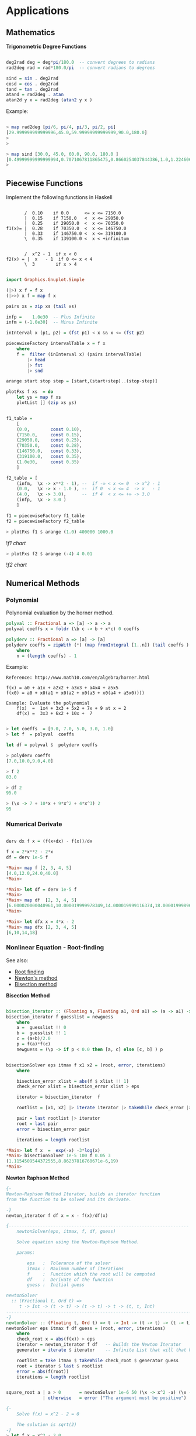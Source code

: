* Applications
** Mathematics


*Trigonometric Degree Functions*

#+BEGIN_SRC haskell

deg2rad deg = deg*pi/180.0  -- convert degrees to radians
rad2deg rad = rad*180.0/pi  -- convert radians to degrees

sind = sin . deg2rad        
cosd = cos . deg2rad        
tand = tan . deg2rad
atand = rad2deg . atan
atan2d y x = rad2deg (atan2 y x )
#+END_SRC

Example:


#+BEGIN_SRC haskell

> map rad2deg [pi/6, pi/4, pi/3, pi/2, pi]
[29.999999999999996,45.0,59.99999999999999,90.0,180.0]
> 
> 

> map sind [30.0, 45.0, 60.0, 90.0, 180.0 ]
[0.49999999999999994,0.7071067811865475,0.8660254037844386,1.0,1.2246063538223773e-16]
> 
#+END_SRC

** Piecewise Functions


Implement the following functions in Haskell

#+BEGIN_SRC

       /  0.10    if 0.0      <= x <= 7150.0
       |  0.15    if 7150.0   <  x <= 29050.0
       |  0.25    if 29050.0  <  x <= 70350.0
f1(x)= |  0.28    if 70350.0  <  x <= 146750.0
       |  0.33    if 146750.0 <  x <= 319100.0
       \  0.35    if 139100.0 <  x < +infinitum


       /  x^2 - 1  if x < 0
f2(x) = |  x   - 1  if 0 <= x < 4
       \  3        if x > 4
#+END_SRC

#+BEGIN_SRC haskell

import Graphics.Gnuplot.Simple

(|>) x f = f x
(|>>) x f = map f x

pairs xs = zip xs (tail xs)

infp =    1.0e30  -- Plus Infinite
infm = (-1.0e30)  -- Minus Infinite

inInterval x (p1, p2) = (fst p1) < x && x <= (fst p2) 

piecewiseFactory intervalTable x = f x
    where
    f =  filter (inInterval x) (pairs intervalTable) 
        |> head 
        |> fst 
        |> snd 

arange start stop step = [start,(start+step)..(stop-step)]

plotFxs f xs  = do
    let ys = map f xs
    plotList [] (zip xs ys)


f1_table = 
    [
    (0.0,        const 0.10),
    (7150.0,     const 0.15),
    (29050.0,    const 0.25),
    (70350.0,    const 0.28),
    (146750.0,   const 0.33),  
    (319100.0,   const 0.35),  
    (1.0e30,     const 0.35)
    ]

f2_table = [
    (infm,  \x -> x**2 - 1), --  if -∞ < x <= 0  -> x^2 - 1 
    (0.0,   \x -> x - 1.0 ), --  if 0  < x <= 4  -> x   - 1
    (4.0,   \x -> 3.0),      --  if 4  < x <= +∞ -> 3.0
    (infp,  \x -> 3.0 )
    ]

f1 = piecewiseFactory f1_table
f2 = piecewiseFactory f2_table

#+END_SRC

#+BEGIN_SRC haskell
> plotFxs f1 $ arange (1.0) 400000 1000.0
#+END_SRC

![[images/chartF1table.png][f1 chart]]

#+BEGIN_SRC haskell
> plotFxs f2 $ arange (-4) 4 0.01
#+END_SRC


![[images/chartF2table.png][f2 chart]]

** Numerical Methods 
*** Polynomial

Polynomial evaluation by the horner method.

#+BEGIN_SRC haskell
polyval :: Fractional a => [a] -> a -> a
polyval coeffs x = foldr (\b c -> b + x*c) 0 coeffs

polyderv :: Fractional a => [a] -> [a] 
polyderv coeffs = zipWith (*) (map fromIntegral [1..n]) (tail coeffs )
    where
    n = (length coeffs) - 1    

#+END_SRC

Example:

#+BEGIN_SRC
Reference: http://www.math10.com/en/algebra/horner.html

f(x) = a0 + a1x + a2x2 + a3x3 + a4x4 + a5x5
f(x0) = a0 + x0(a1 + x0(a2 + x0(a3 + x0(a4 + a5x0)))) 

Example: Evaluate the polynomial 
    f(x)  =  1x4 + 3x3 + 5x2 + 7x + 9 at x = 2 
    df(x) =  3x3 + 6x2 + 10x +  7
#+END_SRC

#+BEGIN_SRC haskell
    
> let coeffs  = [9.0, 7.0, 5.0, 3.0, 1.0] 
> let f  = polyval  coeffs

let df = polyval $  polyderv coeffs

> polyderv coeffs 
[7.0,10.0,9.0,4.0]

> f 2
83.0

> df 2
95.0

> (\x -> 7 + 10*x + 9*x^2 + 4*x^3) 2
95
#+END_SRC

*** Numerical Derivate

#+BEGIN_SRC haskell

derv dx f x = (f(x+dx) - f(x))/dx

f x = 2*x**2 - 2*x
df = derv 1e-5 f

*Main> map f [2, 3, 4, 5] 
[4.0,12.0,24.0,40.0]
*Main> 

*Main> let df = derv 1e-5 f
*Main> 
*Main> map df  [2, 3, 4, 5]
[6.000020000040961,10.000019999978349,14.000019999116374,18.000019998964945]
*Main> 

*Main> let dfx x = 4*x - 2
*Main> map dfx [2, 3, 4, 5]
[6,10,14,18]
#+END_SRC

*** Nonlinear Equation - Root-finding

See also: 

 - [[http://en.wikipedia.org/wiki/Root-finding_algorithm][Root finding]]
 - [[http://en.wikipedia.org/wiki/Newton's_method][Newton's method]]
 - [[http://en.wikipedia.org/wiki/Bisection_method][Bisection method]]

*Bisection Method*

#+BEGIN_SRC haskell

bisection_iterator :: (Floating a, Floating a1, Ord a1) => (a -> a1) -> [a] -> [a]
bisection_iterator f guesslist = newguess
    where
    a =  guesslist !! 0
    b =  guesslist !! 1
    c = (a+b)/2.0
    p = f(a)*f(c)
    newguess = (\p -> if p < 0.0 then [a, c] else [c, b] ) p


bisectionSolver eps itmax f x1 x2 = (root, error, iterations) 
    where  
    
    bisection_error xlist = abs(f $ xlist !! 1)
    check_error xlist = bisection_error xlist > eps

    iterator = bisection_iterator  f

    rootlist = [x1, x2] |> iterate iterator |> takeWhile check_error |> take itmax

    pair = last rootlist |> iterator
    root = last pair
    error = bisection_error pair

    iterations = length rootlist    

*Main> let f x  =  exp(-x) -3*log(x)
*Main> bisectionSolver 1e-5 100 f 0.05 3
(1.1154509544372555,8.86237816760671e-6,19)
*Main> 

#+END_SRC

*Newton Raphson Method*

#+BEGIN_SRC haskell
{-
Newton-Raphson Method Iterator, builds an iterator function
from the function to be solved and its derivate.

-}
newton_iterator f df x = x - f(x)/df(x)

{---------------------------------------------------------------------
    newtonSolver(eps, itmax, f, df, guess)

    Solve equation using the Newton-Raphson Method.
    
    params:
    
        eps   :  Tolerance of the solver
        itmax :  Maximum number of iterations
        f     :  Function which the root will be computed
        df    :  Derivate of the function
        guess :  Initial guess 

newtonSolver
  :: (Fractional t, Ord t) =>
     t -> Int -> (t -> t) -> (t -> t) -> t -> (t, t, Int)
-----------------------------------------------------------------------
-}
newtonSolver :: (Floating t, Ord t) => t -> Int -> (t -> t) -> (t -> t) -> t -> (t, t, Int)
newtonSolver eps itmax f df guess = (root, error, iterations)
    where
    check_root x = abs(f(x)) > eps                                  
    iterator = newton_iterator f df   -- Builds the Newton Iterator                              
    generator = iterate $ iterator    -- Infinite List that will that holds the roots (Lazy Evaluation)

    rootlist = take itmax $ takeWhile check_root $ generator guess                                  
    root = iterator $ last $ rootlist                                  
    error = abs(f(root))
    iterations = length rootlist


square_root a | a > 0       = newtonSolver 1e-6 50 (\x -> x^2 -a) (\x -> 2*x) a 
              | otherwise   = error ("The argument must be positive")

{- 
    Solve f(x) = x^2 - 2 = 0 
    
    The solution is sqrt(2)
-}
> let f x = x^2 - 2.0
> 
> let df x = 2*x
> 
> let df x = 2.0*x
> 
> newtonSolver 1e-3 100 f df 5
(1.414470981367771,7.281571315052027e-4,4)
> 
> newtonSolver 1e-3 100 f df 50
(1.4142150098491113,4.094082521888254e-6,8)
> 
#+END_SRC

*Secant Method*

#+BEGIN_SRC haskell

(|>) x f = f x
(|>>) x f = map f x

secant_iterator :: Floating t => (t -> t) -> [t] -> [t]
secant_iterator f guesslist = [x, xnext]
    where
    x =  guesslist !! 0
    x_ = guesslist !! 1
    xnext = x - f(x)*(x-x_)/(f(x) - f(x_))

secantSolver eps itmax f x1 x2 = (root, error, iterations) 
    where  
    
    secant_error xlist = abs(f $ xlist !! 1)
    check_error xlist = secant_error xlist > eps

    iterator = secant_iterator  f

    rootlist = [x1, x2] |> iterate iterator |> takeWhile check_error |> take itmax

    pair = last rootlist |> iterator
    root = last pair
    error = secant_error pair

    iterations = length rootlist

*Main> let f x = x^2 - 2.0
*Main> secantSolver  1e-4 20 f 2 3
(1.4142394822006472,7.331301515467459e-5,6)
*Main> 
*Main> let f x = exp(x) - 3.0*x^2
*Main> secantSolver 1e-5 100 f (-2.0)  3.0
(-0.458964305393305,6.899607281729558e-6,24)
*Main> 

#+END_SRC

*** Differential Equations

*Euler Method*

The task is to implement a routine of Euler's method and then to use it to solve the given example of Newton's cooling law with it for three different step sizes of 2 s, 5 s and 10 s and to compare with the analytical solution. The initial temperature T0 shall be 100 °C, the room temperature TR 20 °C, and the cooling constant k 0.07. The time interval to calculate shall be from 0 s to 100 s

From: http://rosettacode.org/wiki/Euler_method

#+BEGIN_SRC
Solve differential equation by the Euler's Method.

    T(t)
    ---- =  -k(T(t) - Tr)
     dt
    
    T(t) = Tr + k(T0(t) - Tr).exp(-k*t)
#+END_SRC

#+BEGIN_SRC haskell


import Graphics.Gnuplot.Simple


eulerStep f step (x, y)= (xnew, ynew)
                    where
                    xnew = x + step
                    ynew = y + step * (f (x, y))

euler :: ((Double, Double) -> Double) -> Double -> Double -> Double -> Double -> [(Double, Double)]
euler f x0 xf y0 step = xypairs
                     where
                     iterator = iterate $ eulerStep f step
                     xypairs = takeWhile (\(x, y) -> x <= xf ) $ iterator (x0, y0)

> let dTemp k temp_r (t, temp) = -k*(temp - temp_r)

> euler (dTemp 0.07 20.0) 0.0 100.0 100.0 5.0
[(0.0,100.0),(5.0,72.0),(10.0,53.8),(15.0,41.97) \.\.\.
(100.0,20.01449963666907)]
> 

let t_temp = euler (dTemp 0.07 20.0) 0.0 100.0 100.0 5.0

plotList [] t_temp

#+END_SRC

file:images/euler_newton_cooling.png

*Runge Kutta RK4*

See also: [[http://en.wikipedia.org/wiki/Runge%E2%80%93Kutta_methods][Runge Kutta Methods]]

#+BEGIN_SRC haskell

import Graphics.Gnuplot.Simple

rk4Step f h (x, y) = (xnext, ynext)
                      where
                      
                      k1 = f (x, y)
                      k2 = f (x+h/2, y+h/2*k1)
                      k3 = f (x+h/2, y+h/2*k2)
                      k4 = f (x+h,y+h*k3)
                      
                      xnext = x + h
                      ynext = y + h/6*(k1+2*k2+2*k3+k4)
                      
rk4 :: ((Double, Double) -> Double) -> Double -> Double -> Double -> Double -> [(Double, Double)]
rk4 f x0 xf y0 h = xypairs
                     where
                     iterator = iterate $ rk4Step f h
                     xypairs = takeWhile (\(x, y) -> x <= xf ) $ iterator (x0, y0)

> let dTemp k temp_r (t, temp) = -k*(temp - temp_r)
> 
> let t_temp = rk4 (dTemp 0.07 20.0) 0.0 100.0 100.0 5.0
> plotList [] t_temp
> 
#+END_SRC

** Statistics and Time Series
*** Some Statistical Functions

Arithmetic Mean of a Sequence

#+BEGIN_SRC haskell
mean lst = sum lst / fromIntegral (length lst)
#+END_SRC

Geometric Mean of Sequence 
#+BEGIN_SRC haskell
geomean lst = (product lst) ** 1/(fromIntegral (length lst))
#+END_SRC

Convert from decimal to percent
#+BEGIN_SRC haskell
to_pct   lst = map (100.0 *) lst {- Decimal to percent -}
from_pct lst = map (/100.0)  lsd {- from Percent to Decimal -}
#+END_SRC

Lagged Difference of a time serie
 - lagddif [xi] = [x_i+1 - x_i]
#+BEGIN_SRC haskell
lagdiff lst = zipWith (-) (tail lst) lst
#+END_SRC

Growth of a Time Series
 - growth [xi] = [(x_i+1 - x_i)/xi]
#+BEGIN_SRC haskell
growth lst = zipWith (/) (lagdiff lst) lst
#+END_SRC

Percentual Growth
#+BEGIN_SRC haskell
growthp = to_pct . growth
#+END_SRC

Standard Deviation and Variance of a Sequence

#+BEGIN_SRC haskell
{- Standard Deviation-}
stdev values =  values   |>> (\x -> x -  mean values ) |>> (^2) |> mean |> sqrt

{- Standard Variance -}
stvar values = stdev values |> (^2)
#+END_SRC

*Example: Investment Return*

The annual prices of an Blue Chip company are given below,
find the percent growth rate at the end of each year and 
the [[http://www.investopedia.com/articles/analyst/041502.asp][CAGR]] Compound annual growth rate.

#+BEGIN_SRC
year    0    1     2     3     4     5
price  16.06 23.83 33.13 50.26 46.97 39.89
#+END_SRC

Solution:

#+BEGIN_SRC haskell

> let (|>) x f = f x
> let (|>>) x f = map f x
>
> let cagr prices = (growthp prices |>> (+100) |> geomean ) - 100
>
> let prices = [16.06, 23.83, 33.13, 50.26, 46.97, 39.89 ]
> 
> {- Percent Returns -}
> let returns = growthp prices
> 
> returns
[48.38107098381071,39.02643726395302,51.705402958044054,-6.545961002785513,-15.073451139024908]
> 

> let annual_cagr = cagr prices 
> annual_cagr 
19.956476057259906
> 

#+END_SRC

*** Monte Carlo Simulation Coin Toss

The simplest such situation must be the tossing of a coin. Any individual event will result in the coin falling with one side or the other uppermost (heads or tails). However, common sense tells us that, if we tossed it a very large number of times, the total number of heads and tails should become increasingly similar. For a greater number of tosses the percentage of heads or tails will be next to 50% in a non-biased coin. Credits: [[http://staff.argyll.epsb.ca/jreed/math7/strand4/4203.htm][Monte Carlo Simulation - Tossing a Coin]]

See [[http://en.wikipedia.org/wiki/Law_of_large_numbers][Law of Large Numbers]]

file:images/coinflip.gif

File: coinSimulator.hs
#+BEGIN_SRC haskell
import System.Random
import Control.Monad (replicateM)

{-
    0 - tails
    1 - means head

-}

flipCoin :: IO Integer
flipCoin = randomRIO (0, 1)

flipCoinNtimes n = replicateM n flipCoin

frequency elem alist = length $ filter (==elem) alist

relativeFreq :: Integer -> [Integer] -> Double
relativeFreq elem alist = 
    fromIntegral (frequency elem alist) / fromIntegral (length alist)

simulateCoinToss ntimes =  do
    series <- (flipCoinNtimes  ntimes)
    let counts = map (flip frequency series)   [0, 1]
    let freqs = map (flip relativeFreq series) [0, 1]
    return (freqs, counts)

showSimulation ntimes = do
    result <- simulateCoinToss ntimes
    let p_tails = (fst result) !! 0
    let p_heads = (fst result) !! 1
    
    let n_tails = (snd result) !! 0
    let n_heads = (snd result) !! 1
    
    let tosses = n_tails + n_heads
    let p_error = abs(p_tails - p_heads)
    
    putStrLn $ "Number of tosses : " ++ show(tosses)
    putStrLn $ "The number of tails is : " ++ show(n_tails)        
    putStrLn $ "The number of heads is : " ++ show(n_heads)
    putStrLn $ "The % of tails is : " ++ show(100.0*p_tails)
    putStrLn $ "The % of heads is :" ++ show(100.0*p_heads)
    putStrLn $ "The %erro is : "  ++ show(100*p_error)
    putStrLn "\n-------------------------------------"
#+END_SRC


#+BEGIN_SRC
> :r
[1 of 1] Compiling Main             ( coinSimulator.hs, interpreted )
Ok, modules loaded: Main.
> 

> :t simulateCoinToss 
simulateCoinToss :: Int -> IO ([Double], [Int])
> 

> :t showSimulation 
showSimulation :: Int -> IO ()
> 


> simulateCoinToss 30
([0.5666666666666667,0.43333333333333335],[17,13])
> 
> simulateCoinToss 50
([0.56,0.44],[28,22])
> 
> simulateCoinToss 100
([0.46,0.54],[46,54])
> 
> simulateCoinToss 1000
([0.491,0.509],[491,509])
> 

> mapM_ showSimulation [1000, 10000, 100000, 1000000]
Number of tosses : 1000
The number of tails is : 492
The number of heads is : 508
The % of tails is : 49.2
The % of heads is :50.8
The %erro is : 1.6000000000000014

-------------------------------------
Number of tosses : 10000
The number of tails is : 4999
The number of heads is : 5001
The % of tails is : 49.99
The % of heads is :50.01
The %erro is : 1.9999999999997797e-2

-------------------------------------
Number of tosses : 100000
The number of tails is : 49810
The number of heads is : 50190
The % of tails is : 49.81
The % of heads is :50.19
The %erro is : 0.38000000000000256

-------------------------------------
Number of tosses : 1000000
The number of tails is : 499878
The number of heads is : 500122
The % of tails is : 49.9878
The % of heads is :50.01219999999999
The %erro is : 2.4399999999996647e-2

-------------------------------------
#+END_SRC

** Vectors

*Dot Product of Two Vectors / Escalar Product*

 - v1.v2 = (x1, y1, z1) . (x2, y2, z2) = x1.y1 + y1.y2 + z2.z1
 - v1.v2 = Σai.bi

#+BEGIN_SRC haskell

> let dotp v1 v2 = sum ( zipWith (*) v1 v2 )   - With Parenthesis
> let dotp v1 v2 = sum $ zipWith (*) v1 v2     - Without Parenthesis with $ operator

> dotp [1.23, 33.44, 22.23, 40] [23, 10, 44, 12]
1820.81


#+END_SRC

*Norm of a Vector*

 - norm = sqrt( Σxi^2)

#+BEGIN_SRC haskell
> let norm vector = (sqrt . sum) (map (\x -> x^2) vector)

> norm [1, 2, 3, 4, 5]
7.416198487095663

-- Vector norm in multiple line statements in GHCI interactive shell

> :{
| let {
|      norm2 vec =  sqrt(sum_squares)
|      where 
|      sum_squares = sum(map square vec)
|      square x = x*x
|      }
| :}
> 
> norm2 [1, 2, 3, 4, 5]
7.416198487095663
> 

#+END_SRC

*Linspace and Range Matlab Function*

#+BEGIN_SRC haskell

linspace d1 d2 n = [d1 + i*step | i <- [0..n-1] ]
    where 
    step = (d2 - d1)/(n-1)
        

range start stop step =  [start + i*step | i <- [0..n] ]
    where
    n = floor((stop - start)/step)

#+END_SRC

** Tax Brackets

Progressive Income Tax Calculation

Credits: [[http://ayende.com/blog/108545/the-tax-calculation-challenge][Ayend - Tax Challange]]

The following table is the current tax rates in Israel:


#+BEGIN_SRC
                        Tax Rate
Up      to 5,070        10%
5,071   up to 8,660     14%
8,661   up to 14,070    23%
14,071  up to 21,240    30%
21,241  up to 40,230    33%
Higher  than 40,230     45%
#+END_SRC


Here are some example answers:
#+BEGIN_SRC
    5,000 –> 500
    5,800 –> 609.2
    9,000 –> 1087.8
    15,000 –> 2532.9
    50,000 –> 15,068.1
#+END_SRC

This problem is a bit tricky because the tax rate doesn’t apply to the 
whole sum, only to the part that is within the current rate.

A progressive tax system is a way to calculate a tax for a given price 
using brackets each taxed separately using its rate. The french tax on 
revenues is a good example of a progressive tax system.

#+BEGIN_SRC
To calculate his taxation, John will have to do this calculation 
(see figure on left):

= (10,000 x 0.105) + (35,000 x 0.256) + (5,000 x 0.4)
= 1,050 + 8,960 + 2,000
= 12,010
 
John will have to pay $ 12,010

If John revenues was below some bracket definition (take $ 25,000 for 
example), only the last bracket containing the remaining amount to be 
taxed is applied :

= (10,000 x 0.105) + (15,000 x 0.256)

Here nothing is taxed in the last bracket range at rate 40.
#+END_SRC

Solution:

#+BEGIN_SRC haskell

(|>) x f = f x
(|>>) x f = map f x
joinf functions element = map ($ element) functions

-- Infinite number
above = 1e30 

pairs xs = zip xs (tail xs)

{- 
    Tax rate function - Calculates the net tax rate in %
    
    taxrate = 100 *  tax / (gross revenue)

-}
taxrate taxfunction income = 100.0*(taxfunction income)/income

progressivetax :: [[Double]] -> Double -> Double
progressivetax taxtable income = amount
            where 
            rates = taxtable |>> (!!1) |>> (/100.0)  |> tail
            levels = taxtable |>> (!!0)
            table = zip3 levels (tail levels) rates            
            amount = table |>> frow income |> takeWhile (>0) |> sum
            
            frow x (xlow, xhigh, rate) | x > xhigh = (xhigh-xlow)*rate 
                                       | otherwise = (x-xlow)*rate   
taxsearch taxtable value = result        
        where
        rows = takeWhile (\row -> fst row !! 0 <= value) (pairs taxtable)       
        result = case rows of 
                    [] -> taxtable !! 0
                    xs -> snd $ last rows

{- 
   This is useful for Brazil income tax calculation

  [(Gross Salary  – Deduction - Social Security ) • Aliquot – Deduction] = IRRF 
  [(Salário Bruto – Dependentes – INSS) • Alíquota – Dedução] =

-}
incometax taxtable income  = amount--(tax, aliquot, discount)
                where
                
                row = taxsearch taxtable income                
                aliquot = row !! 1
                discount = row !! 2                
                amount = income*(aliquot/100.0) - discount

{- Progressive Tax System -}
israeltaxbrackets = [
    [0,          0],
    [ 5070.0, 10.0],
    [ 8660.0, 14.0],
    [14070.0, 23.0],
    [21240.0, 30.0],
    [40230.0, 33.0],
    [above  , 45.0]
    ]                    

taxOfIsrael     = progressivetax israeltaxbrackets
taxRateOfIsrael = taxrate taxOfIsrael

braziltaxbrackets = [
    [1787.77,    0,   0.00],
    [2679.29,  7.5, 134.48],
    [3572.43, 15.0, 335.03],
    [4463.81, 22.5, 602.96],
    [above,    27.5, 826.15]
   ]


taxOfBrazil = incometax braziltaxbrackets
taxRateOfBrazil = taxrate  taxOfBrazil



{- 
    Unit test of a function of numerical input and output.
    
    input       - Unit test case values             [t1, t2, t2, e5]
    expected    - Expected value of each test case  [e1, e2, e3, e4]
    tol         - Tolerance 1e-3 typical value 
    f           - Function:                         error_i = abs(e_i-t_i)
    
    Returns true if in all test cases  error_i < tol
-}
testCaseNumeric :: (Num a, Ord a) => [a1] -> [a] -> a -> (a1 -> a) -> Bool
testCaseNumeric input expected tol f = all (\t -> t && True) ( zipWith (\x y -> abs(x-y) < tol) (map f input) expected )

testIsraelTaxes = testCaseNumeric  
    [5000, 5800, 9000, 15000, 50000]
    [500.0,609.2,1087.8,2532.9,15068.1]
    1e-3 taxOfIsrael

> testIsraelTaxes 
True
> 
> 
> taxOfIsrael 5000
500.0
> taxOfIsrael 5800
609.2
> taxOfIsrael 1087.8
108.78
> taxOfIsrael 15000.0
2532.9
> taxOfIsrael 50000.0
15068.1
> 
> taxRateOfIsrael 5000
10.0
> taxRateOfIsrael 5800
10.50344827586207
> taxRateOfIsrael 15000
16.886
> taxRateOfIsrael 50000
30.1362

#+END_SRC

Sources: 
    * http://ayende.com/blog/108545/the-tax-calculation-challenge
    * http://gghez.com/c-net-implementation-of-a-progressive-tax-system/

** Small DSL Domain Specific Language

  
Simple DSL for describing cups of Starbucks coffee and computing prices (in dollars). 
Example taken from: http://www.fssnip.net/9w 


starbuck_dsl.hs

#+BEGIN_SRC haskell
data Size  = Tall | Grande | Venti
            deriving (Eq, Enum, Read, Show, Ord)
 
data Drink = Latte | Cappuccino | Mocha | Americano            
            deriving (Eq, Enum, Read, Show, Ord)

data Extra = Shot | Syrup
            deriving (Eq, Enum, Read, Show, Ord)

data Cup = Cup {
                cupDrink :: Drink,
                cupSize  :: Size,
                cupExtra :: [Extra]         
               }
               deriving(Eq, Show, Read)

{-
 -                  Table in the format:
 -                 -------------------
 -                  tall, grande, venti 
 -    Latte         p00   p01     p02
 -    Cappuccino    p10   p11     p12
 -    Mocha         p20   p21     p22
 -    Amaericano    p30   p31     p32
 -}

table = [
    [2.69, 3.19, 3.49],
    [2.69, 3.19, 3.49],
    [2.99, 3.49, 3.79],
    [1.89, 2.19, 2.59]
    ]    


extraPrice :: Extra -> Double
extraPrice Syrup = 0.59
extraPrice Shot  = 0.39

priceOfcup cup =  baseprice + extraprice
            where
            drinkrow = table !!  fromEnum  (cupDrink cup)
            baseprice   = drinkrow !!  fromEnum  (cupSize cup)
            extraprice = sum $ map extraPrice (cupExtra cup)
            


{- Constructor of Cup -}
cupOf drink size extra = Cup { 
                             cupSize = size, 
                             cupDrink = drink, 
                             cupExtra = extra}

drink_options = [ Latte, Cappuccino, Mocha, Americano]
size_options  = [ Tall, Grande, Venti]  
extra_options = [[], [Shot], [Syrup], [Shot, Syrup]]

cup_combinations =  
            [ cupOf drink size extra | drink <- drink_options, size <- size_options, extra <- extra_options]

#+END_SRC

Example:


#+BEGIN_SRC haskell
> :load starbucks_dsl.hs 
[1 of 1] Compiling Main             ( starbucks_dsl.hs, interpreted )
Ok, modules loaded: Main.
> 
> 

> let myCup = cupOf Latte Venti [Syrup]
> let price = priceOfcup myCup 
> myCup 
Cup {cupDrink = Latte, cupSize = Venti, cupExtra = [Syrup]}
> price
4.08
> 

> priceOfcup (cupOf Cappuccino Tall [Syrup, Shot])
3.67
> 

> let cups = [ cupOf Americano Venti extra |  extra <- extra_options]
> cups
[Cup {cupDrink = Americano, cupSize = Venti, cupExtra = []},
Cup {cupDrink = Americano, cupSize = Venti, cupExtra = [Shot]},
Cup {cupDrink = Americano, cupSize = Venti, cupExtra = [Syrup]},
Cup {cupDrink = Americano, cupSize = Venti, cupExtra = [Shot,Syrup]}]
> 

> let prices = map priceOfcup cups
> prices
[2.59,2.98,3.1799999999999997,3.57]
> 

> let cupPrices = zip cups prices
> cupPrices
[(Cup {cupDrink = Americano, cupSize = Venti, cupExtra = []},2.59),
(Cup {cupDrink = Americano, cupSize = Venti, cupExtra = [Shot]},2.98),
(Cup {cupDrink = Americano, cupSize = Venti, cupExtra = [Syrup]},3.1799999999999997),
(Cup {cupDrink = Americano, cupSize = Venti, cupExtra = [Shot,Syrup]},3.57)]
> 

#+END_SRC

**** String Processing
